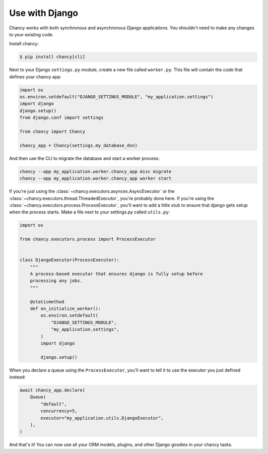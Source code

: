 Use with Django
===============

Chancy works with both synchronous and asynchronous Django applications. You
shouldn't need to make any changes to your existing code.

Install chancy:

.. code-block:: bash

    $ pip install chancy[cli]


Next to your Django ``settings.py`` module, create a new file called
``worker.py``. This file will contain the code that defines your chancy
app:

.. code-block:: python

  import os
  os.environ.setdefault("DJANGO_SETTINGS_MODULE", "my_application.settings")
  import django
  django.setup()
  from django.conf import settings

  from chancy import Chancy

  chancy_app = Chancy(settings.my_database_dsn)


And then use the CLI to migrate the database and start a worker process:

.. code-block:: bash

    chancy --app my_application.worker.chancy_app misc migrate
    chancy --app my_application.worker.chancy_app worker start


If you're just using the :class:`~chancy.executors.asyncex.AsyncExecutor` or the
:class:`~chancy.executors.thread.ThreadedExecutor`, you're probably done here.
If you're using the :class:`~chancy.executors.process.ProcessExecutor`, you'll
want to add a little stub to ensure that django gets setup when the process
starts. Make a file next to your settings.py called ``utils.py``:

.. code-block:: python

  import os

  from chancy.executors.process import ProcessExecutor


  class DjangoExecutor(ProcessExecutor):
      """
      A process-based executor that ensures django is fully setup before
      processing any jobs.
      """

      @staticmethod
      def on_initialize_worker():
          os.environ.setdefault(
              "DJANGO_SETTINGS_MODULE",
              "my_application.settings",
          )
          import django

          django.setup()


When you declare a queue using the ``ProcessExecutor``, you'll want to tell it to use the
executor you just defined instead:

.. code-block:: python

    await chancy_app.declare(
        Queue(
            "default",
            concurrency=5,
            executor="my_application.utils.DjangoExecutor",
        ),
    )

And that's it! You can now use all your ORM models, plugins, and other Django
goodies in your chancy tasks.
